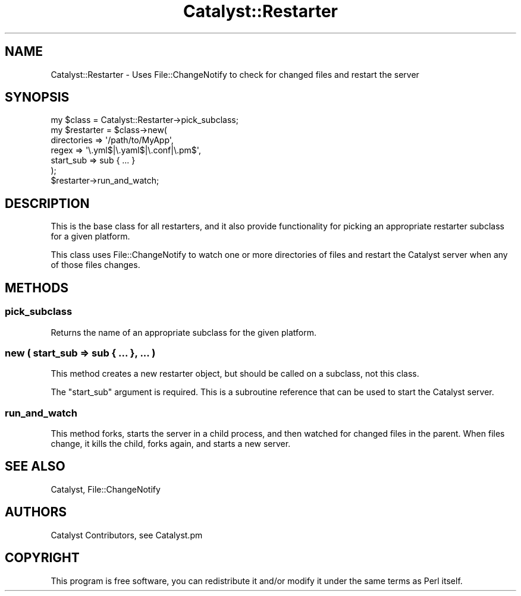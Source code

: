 .\" Automatically generated by Pod::Man 4.09 (Pod::Simple 3.35)
.\"
.\" Standard preamble:
.\" ========================================================================
.de Sp \" Vertical space (when we can't use .PP)
.if t .sp .5v
.if n .sp
..
.de Vb \" Begin verbatim text
.ft CW
.nf
.ne \\$1
..
.de Ve \" End verbatim text
.ft R
.fi
..
.\" Set up some character translations and predefined strings.  \*(-- will
.\" give an unbreakable dash, \*(PI will give pi, \*(L" will give a left
.\" double quote, and \*(R" will give a right double quote.  \*(C+ will
.\" give a nicer C++.  Capital omega is used to do unbreakable dashes and
.\" therefore won't be available.  \*(C` and \*(C' expand to `' in nroff,
.\" nothing in troff, for use with C<>.
.tr \(*W-
.ds C+ C\v'-.1v'\h'-1p'\s-2+\h'-1p'+\s0\v'.1v'\h'-1p'
.ie n \{\
.    ds -- \(*W-
.    ds PI pi
.    if (\n(.H=4u)&(1m=24u) .ds -- \(*W\h'-12u'\(*W\h'-12u'-\" diablo 10 pitch
.    if (\n(.H=4u)&(1m=20u) .ds -- \(*W\h'-12u'\(*W\h'-8u'-\"  diablo 12 pitch
.    ds L" ""
.    ds R" ""
.    ds C` ""
.    ds C' ""
'br\}
.el\{\
.    ds -- \|\(em\|
.    ds PI \(*p
.    ds L" ``
.    ds R" ''
.    ds C`
.    ds C'
'br\}
.\"
.\" Escape single quotes in literal strings from groff's Unicode transform.
.ie \n(.g .ds Aq \(aq
.el       .ds Aq '
.\"
.\" If the F register is >0, we'll generate index entries on stderr for
.\" titles (.TH), headers (.SH), subsections (.SS), items (.Ip), and index
.\" entries marked with X<> in POD.  Of course, you'll have to process the
.\" output yourself in some meaningful fashion.
.\"
.\" Avoid warning from groff about undefined register 'F'.
.de IX
..
.if !\nF .nr F 0
.if \nF>0 \{\
.    de IX
.    tm Index:\\$1\t\\n%\t"\\$2"
..
.    if !\nF==2 \{\
.        nr % 0
.        nr F 2
.    \}
.\}
.\" ========================================================================
.\"
.IX Title "Catalyst::Restarter 3pm"
.TH Catalyst::Restarter 3pm "2020-02-24" "perl v5.26.1" "User Contributed Perl Documentation"
.\" For nroff, turn off justification.  Always turn off hyphenation; it makes
.\" way too many mistakes in technical documents.
.if n .ad l
.nh
.SH "NAME"
Catalyst::Restarter \- Uses File::ChangeNotify to check for changed files and restart the server
.SH "SYNOPSIS"
.IX Header "SYNOPSIS"
.Vb 1
\&    my $class = Catalyst::Restarter\->pick_subclass;
\&
\&    my $restarter = $class\->new(
\&        directories => \*(Aq/path/to/MyApp\*(Aq,
\&        regex       => \*(Aq\e.yml$|\e.yaml$|\e.conf|\e.pm$\*(Aq,
\&        start_sub => sub { ... }
\&    );
\&
\&    $restarter\->run_and_watch;
.Ve
.SH "DESCRIPTION"
.IX Header "DESCRIPTION"
This is the base class for all restarters, and it also provide
functionality for picking an appropriate restarter subclass for a
given platform.
.PP
This class uses File::ChangeNotify to watch one or more directories
of files and restart the Catalyst server when any of those files
changes.
.SH "METHODS"
.IX Header "METHODS"
.SS "pick_subclass"
.IX Subsection "pick_subclass"
Returns the name of an appropriate subclass for the given platform.
.SS "new ( start_sub => sub { ... }, ... )"
.IX Subsection "new ( start_sub => sub { ... }, ... )"
This method creates a new restarter object, but should be called on a
subclass, not this class.
.PP
The \*(L"start_sub\*(R" argument is required. This is a subroutine reference
that can be used to start the Catalyst server.
.SS "run_and_watch"
.IX Subsection "run_and_watch"
This method forks, starts the server in a child process, and then
watched for changed files in the parent. When files change, it kills
the child, forks again, and starts a new server.
.SH "SEE ALSO"
.IX Header "SEE ALSO"
Catalyst, File::ChangeNotify
.SH "AUTHORS"
.IX Header "AUTHORS"
Catalyst Contributors, see Catalyst.pm
.SH "COPYRIGHT"
.IX Header "COPYRIGHT"
This program is free software, you can redistribute it and/or modify
it under the same terms as Perl itself.
